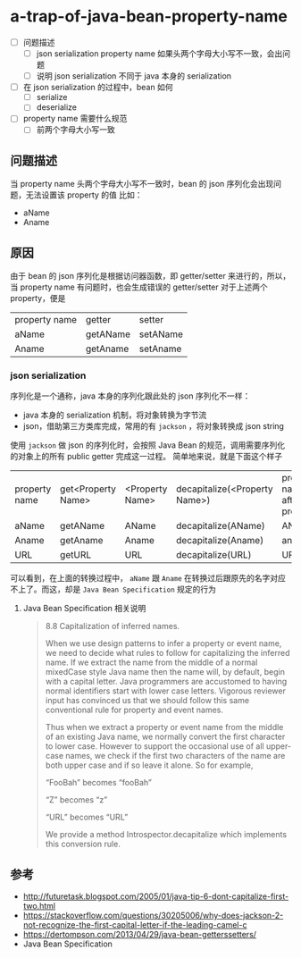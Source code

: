 * a-trap-of-java-bean-property-name

- [ ] 问题描述
  - [ ] json serialization property name 如果头两个字母大小写不一致，会出问题
  - [ ] 说明 json serialization 不同于 java 本身的 serialization
- [ ] 在 json serialization 的过程中，bean 如何
  - [ ] serialize
  - [ ] deserialize 
- [ ] property name 需要什么规范
  - [ ] 前两个字母大小写一致

** 问题描述
当 property name 头两个字母大小写不一致时，bean 的 json 序列化会出现问题，无法设置该 property 的值
比如：
 - aName
 - Aname

** 原因
由于 bean 的 json 序列化是根据访问器函数，即 getter/setter 来进行的，所以，当 property name 有问题时，也会生成错误的 getter/setter
对于上述两个 property，便是 
| property name | getter   | setter   |
| aName         | getAName | setAName |
| Aname         | getAname | setAname |

*** json serialization
序列化是一个通称，java 本身的序列化跟此处的 json 序列化不一样：
- java 本身的 serialization 机制，将对象转换为字节流
- json，借助第三方类库完成，常用的有 =jackson= ，将对象转换成 json string
 
使用 =jackson= 做 json 的序列化时，会按照 Java Bean 的规范，调用需要序列化的对象上的所有 public getter 完成这一过程。
简单地来说，就是下面这个样子

| property name | get<Property Name> | <Property Name> | decapitalize(<Property Name>) | property name after process |
| aName         | getAName           | AName           | decapitalize(AName)           | AName                       |
| Aname         | getAname           | Aname           | decapitalize(Aname)           | aname                       |
| URL           | getURL             | URL             | decapitalize(URL)             | URL                         |

可以看到，在上面的转换过程中， =aName=  跟 =Aname= 在转换过后跟原先的名字对应不上了。而这，却是 =Java Bean Specification= 规定的行为

**** Java Bean Specification 相关说明
#+BEGIN_QUOTE
8.8 Capitalization of inferred names.

When we use design patterns to infer a property or event name, we need
to decide what rules to follow for capitalizing the inferred name. If
we extract the name from the middle of a normal mixedCase style Java
name then the name will, by default, begin with a capital letter.
Java programmers are accustomed to having normal identifiers start
with lower case letters. Vigorous reviewer input has convinced us that
we should follow this same conventional rule for property and event
names.

Thus when we extract a property or event name from the middle of an
existing Java name, we normally convert the first character to lower
case. However to support the occasional use of all upper-case names,
we check if the first two characters of the name are both upper case
and if so leave it alone. So for example,

“FooBah” becomes “fooBah”

“Z” becomes “z”

“URL” becomes “URL”

We provide a method Introspector.decapitalize which implements this conversion rule.
#+END_QUOTE











** 参考
- http://futuretask.blogspot.com/2005/01/java-tip-6-dont-capitalize-first-two.html
- https://stackoverflow.com/questions/30205006/why-does-jackson-2-not-recognize-the-first-capital-letter-if-the-leading-camel-c
- https://dertompson.com/2013/04/29/java-bean-getterssetters/
- Java Bean Specification
